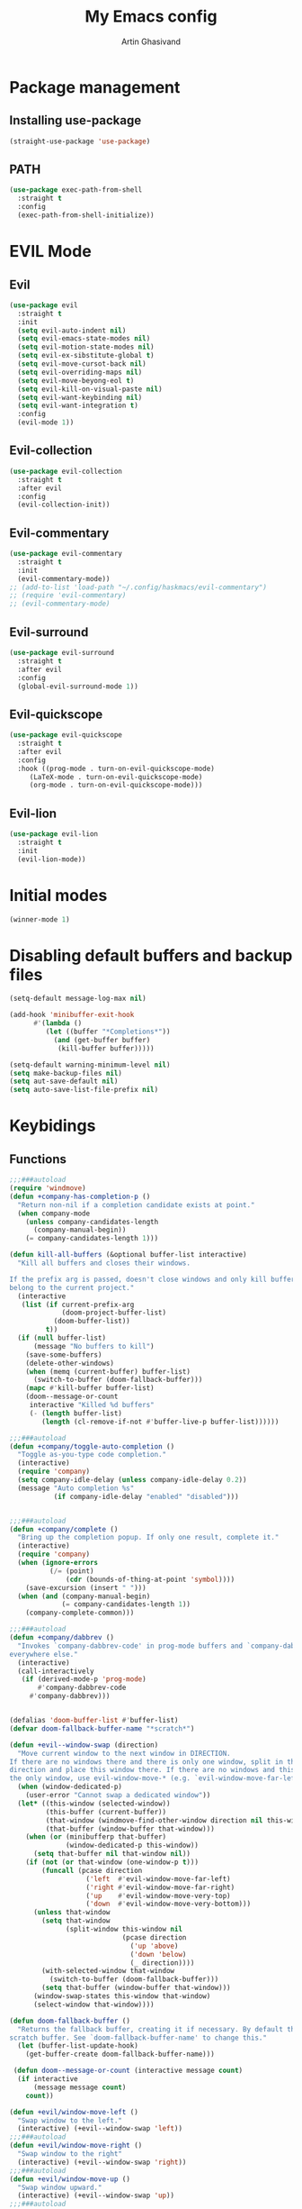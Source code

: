 #+title: My Emacs config
#+AUTHOR: Artin Ghasivand


* Package management
** Installing use-package
#+begin_src emacs-lisp
(straight-use-package 'use-package)
#+end_src

** PATH
#+begin_src emacs-lisp
(use-package exec-path-from-shell
  :straight t
  :config
  (exec-path-from-shell-initialize))
#+end_src
* EVIL Mode
** Evil
#+begin_src emacs-lisp
(use-package evil
  :straight t
  :init
  (setq evil-auto-indent nil)
  (setq evil-emacs-state-modes nil)
  (setq evil-motion-state-modes nil)
  (setq evil-ex-sibstitute-global t)
  (setq evil-move-cursot-back nil)
  (setq evil-overriding-maps nil)
  (setq evil-move-beyong-eol t)
  (setq evil-kill-on-visual-paste nil)
  (setq evil-want-keybinding nil)
  (setq evil-want-integration t)
  :config
  (evil-mode 1))
#+end_src
** Evil-collection
#+begin_src emacs-lisp
  (use-package evil-collection
    :straight t
    :after evil
    :config
    (evil-collection-init))
#+end_src
** Evil-commentary
#+begin_src emacs-lisp
  (use-package evil-commentary
    :straight t
    :init
    (evil-commentary-mode))
  ;; (add-to-list 'load-path "~/.config/haskmacs/evil-commentary")
  ;; (require 'evil-commentary)
  ;; (evil-commentary-mode)
#+end_src
** Evil-surround
#+begin_src emacs-lisp
(use-package evil-surround
  :straight t
  :after evil
  :config
  (global-evil-surround-mode 1))
#+end_src
** Evil-quickscope
#+begin_src emacs-lisp
(use-package evil-quickscope
  :straight t
  :after evil
  :config
  :hook ((prog-mode . turn-on-evil-quickscope-mode)
	 (LaTeX-mode . turn-on-evil-quickscope-mode)
	 (org-mode . turn-on-evil-quickscope-mode)))
#+end_src
** Evil-lion
#+begin_src emacs-lisp
(use-package evil-lion
  :straight t
  :init
  (evil-lion-mode))
#+end_src
* Initial modes
#+begin_src emacs-lisp
(winner-mode 1)
#+end_src
* Disabling default buffers and backup files
#+begin_src emacs-lisp
(setq-default message-log-max nil)

(add-hook 'minibuffer-exit-hook
      #'(lambda ()
         (let ((buffer "*Completions*"))
           (and (get-buffer buffer)
            (kill-buffer buffer)))))

(setq-default warning-minimum-level nil)
(setq make-backup-files nil)
(setq aut-save-default nil)
(setq auto-save-list-file-prefix nil)
#+end_src
* Keybidings
** Functions
#+begin_src emacs-lisp
;;;###autoload
(require 'windmove)
(defun +company-has-completion-p ()
  "Return non-nil if a completion candidate exists at point."
  (when company-mode
    (unless company-candidates-length
      (company-manual-begin))
    (= company-candidates-length 1)))

(defun kill-all-buffers (&optional buffer-list interactive)
  "Kill all buffers and closes their windows.

If the prefix arg is passed, doesn't close windows and only kill buffers that
belong to the current project."
  (interactive
   (list (if current-prefix-arg
             (doom-project-buffer-list)
           (doom-buffer-list))
         t))
  (if (null buffer-list)
      (message "No buffers to kill")
    (save-some-buffers)
    (delete-other-windows)
    (when (memq (current-buffer) buffer-list)
      (switch-to-buffer (doom-fallback-buffer)))
    (mapc #'kill-buffer buffer-list)
    (doom--message-or-count
     interactive "Killed %d buffers"
     (- (length buffer-list)
        (length (cl-remove-if-not #'buffer-live-p buffer-list))))))

;;;###autoload
(defun +company/toggle-auto-completion ()
  "Toggle as-you-type code completion."
  (interactive)
  (require 'company)
  (setq company-idle-delay (unless company-idle-delay 0.2))
  (message "Auto completion %s"
           (if company-idle-delay "enabled" "disabled")))


;;;###autoload
(defun +company/complete ()
  "Bring up the completion popup. If only one result, complete it."
  (interactive)
  (require 'company)
  (when (ignore-errors
          (/= (point)
              (cdr (bounds-of-thing-at-point 'symbol))))
    (save-excursion (insert " ")))
  (when (and (company-manual-begin)
             (= company-candidates-length 1))
    (company-complete-common)))

;;;###autoload
(defun +company/dabbrev ()
  "Invokes `company-dabbrev-code' in prog-mode buffers and `company-dabbrev'
everywhere else."
  (interactive)
  (call-interactively
   (if (derived-mode-p 'prog-mode)
       #'company-dabbrev-code
     #'company-dabbrev)))

     
(defalias 'doom-buffer-list #'buffer-list)
(defvar doom-fallback-buffer-name "*scratch*")

(defun +evil--window-swap (direction)
  "Move current window to the next window in DIRECTION.
If there are no windows there and there is only one window, split in that
direction and place this window there. If there are no windows and this isn't
the only window, use evil-window-move-* (e.g. `evil-window-move-far-left')."
  (when (window-dedicated-p)
    (user-error "Cannot swap a dedicated window"))
  (let* ((this-window (selected-window))
         (this-buffer (current-buffer))
         (that-window (windmove-find-other-window direction nil this-window))
         (that-buffer (window-buffer that-window)))
    (when (or (minibufferp that-buffer)
              (window-dedicated-p this-window))
      (setq that-buffer nil that-window nil))
    (if (not (or that-window (one-window-p t)))
        (funcall (pcase direction
                   ('left  #'evil-window-move-far-left)
                   ('right #'evil-window-move-far-right)
                   ('up    #'evil-window-move-very-top)
                   ('down  #'evil-window-move-very-bottom)))
      (unless that-window
        (setq that-window
              (split-window this-window nil
                            (pcase direction
                              ('up 'above)
                              ('down 'below)
                              (_ direction))))
        (with-selected-window that-window
          (switch-to-buffer (doom-fallback-buffer)))
        (setq that-buffer (window-buffer that-window)))
      (window-swap-states this-window that-window)
      (select-window that-window))))

(defun doom-fallback-buffer ()
  "Returns the fallback buffer, creating it if necessary. By default this is the
scratch buffer. See `doom-fallback-buffer-name' to change this."
  (let (buffer-list-update-hook)
    (get-buffer-create doom-fallback-buffer-name)))

 (defun doom--message-or-count (interactive message count)
  (if interactive
      (message message count)
    count))

(defun +evil/window-move-left ()
  "Swap window to the left."
  (interactive) (+evil--window-swap 'left))
;;;###autoload
(defun +evil/window-move-right ()
  "Swap window to the right"
  (interactive) (+evil--window-swap 'right))
;;;###autoload
(defun +evil/window-move-up ()
  "Swap window upward."
  (interactive) (+evil--window-swap 'up))
;;;###autoload
(defun +evil/window-move-down ()
  "Swap window downward."
  (interactive) (+evil--window-swap 'down))

(defun window-maximize-buffer (&optional arg)
  "Close other windows to focus on this one.
Use `winner-undo' to undo this. Alternatively, use `doom/window-enlargen'."
  (interactive "P")
  (when (and (bound-and-true-p +popup-mode)
             (+popup-window-p))
    (+popup/raise (selected-window)))
  (delete-other-windows))

(defvar winner-undone-data  nil) ; There confs have been passed.

(defun winner-undo ()
  "Switch back to an earlier window configuration saved by Winner mode.
In other words, \"undo\" changes in window configuration."
  (interactive)
  (cond
   ((not winner-mode) (error "Winner mode is turned off"))
   (t (unless (and (eq last-command 'winner-undo)
 		   (eq winner-undo-frame (selected-frame)))
	(winner-save-conditionally)     ; current configuration->stack
 	(setq winner-undo-frame (selected-frame))
 	(setq winner-point-alist (winner-make-point-alist))
 	(setq winner-pending-undo-ring (winner-ring (selected-frame)))
 	(setq winner-undo-counter 0)
 	(setq winner-undone-data (list (winner-win-data))))
      (cl-incf winner-undo-counter)	; starting at 1
      (when (and (winner-undo-this)
 		 (not (window-minibuffer-p)))
 	(message "Winner undo (%d / %d)"
 		 winner-undo-counter
 		 (1- (ring-length winner-pending-undo-ring)))))))
#+end_src

** Config
#+begin_src emacs-lisp
  (use-package general
    :straight t
    :config
    (general-evil-setup t))

  (general-create-definer my-leader-def
       :prefix "SPC")

  (general-create-definer my-local-leader-def
      :prefix "SPC m")

  (my-leader-def
     :states 'normal
     :prefix "SPC p"
     :keymaps '(projectile-mode-map)
     "c" '(projectile-compile-project :which-key "Compile project"))
  ;; haskell-mode keybindings
  (my-local-leader-def
     :states 'normal
     :keymaps '(haskell-mode-map haskell-interactive-mode-map)
     "t" '(haskell-process-do-type :which-key "Show type at point")
     "r" '(haskell-process-reload :which-key "Reload the current module")
     "k" '(haskell-interactive-mode-clear :which-key "Clear the GHCi buffer")
     "l" '(haskell-process-load-file :which-key "Load the module")
     "v" '(haskell-process-visit-file :which-key "Open the .cabal file")
     "b" '(haskell-process-cabal-build :which-key "Build the project")
     "x" '(haskell-process-cabal :which-key "Execute a cabal command")
     "s" '(haskell-interactive-switch :which-key "Switch between GHCi and buffer"))

  ;; agda2-mode keybindings
  (my-local-leader-def
     :states 'normal
     :keymaps '(agda2-mode-map agda2-goal-map)
     "a" '(agda2-auto-maybe-all :which-key "Try to solve every goal using Auto")
     "b" '(agda2-previous-goal :which-key "Go to the previous goal")
     "f" '(agda2-next-goal :which-key "Go to the next goal")
     "l" '(agda2-load :which-key "Load the current module")
     "c" '(agda2-make-case :which-key "Case split on the current goal")
     "e" '(agda2-show-context :which-key "Show the context for the current goal")
     "r" '(agda2-refine :which-key "Refine the goal")
     "x q" '(agda2-quit :which-key "Quit")
     "x c" '(agda2-compile :which-key "Compile the project")
     "x r" '(agda2-restart :which-key "Restart agda2-mode")
     "n" '(agda2-compute-normalised-maybe-toplevel :which-key "Show the normalised form")
     "t" '(agda2-goal-type :which-key "Show the type of the goal")
     "SPC" '(agda2-give :which-key "Give input")
     "," '(agda2-goal-and-context :which-key "Show the goal and context")
     "." '(agda2-goal-and-context-and-infered :which-key "Show the goal and context and infered")
     "." '(agda2-goal-and-context-and-checked :which-key "Show the goal and context and checked")
     "=" '(agda2-show-constraints :which-key "Show the constraints")
     "d" '(agda2-goto-definition-keyboard :which-key "Go to defintion")
     "?" '(agda2-show-goals :which-key "Show the goals")
     "RET" '(agda2-elaborate-give :which-key "Elaborate check the give expression")
     )

  (my-leader-def
     :keymaps 'normal
 
     ;; Help menu
     "h f" '(describe-function :which-key "Describe function")
     "h m" '(describe-mode :which-key "Describe mode")
     "h k" '(describe-key :which-key "Describe key")
     "h K" '(describe-keymap :which-key "Describe keymap")
     "h b" '(general-describe-keybindings :which-key "Describe all keybindings")
     "h c" '(describe-char :which-key "Describe char")
     "h x" '(describe-command :which-key "Describe command")
     "h s" '(describe-symbol :which-key "Describe symbol")

     "h r r" '((lambda () (interactive) (load-file "~/.emacs.d/init.el")) :which-key "Reload emacs config")

     "C" '(org-capture :which-key "Org Capture")
     "a" '(org-agenda :which-key "Org Agenda")
     "d" '(dired :which-key "Dired")

     ":" '(execute-extended-command :which-key "M-x")
     "," '(persp-switch-to-buffer :which-key "Show buffers")
     "." '(find-file :which-key "Find file")
     
     ;; Buffers
     "b b" '(ibuffer :which-key "Ibuffer")
     "b k" '(kill-current-buffer :which-key "Kill current buffer")
     "b ]" '(next-buffer :which-key "Next buffer")
     "b [" '(previous-buffer :which-key "Previous buffer")
     "b B" '(ibuffer-list-buffers :which-key "Ibuffer list buffers")
     "b K" '(kill-all-buffers :which-key "kill all buffers")

     "t t" '(toggle-truncate-lines :which-key "Toggle truncate lines")

     ;; Window splits
     "w d" '(evil-window-delete :which-key "Close window")
     "w n" '(evil-window-new :which-key "New window")
     "w s" '(evil-window-split :which-key "Horizontal split window")
     "w v" '(evil-window vsplit :which-key "Vertical split window")

     ;; Window motions
     "w h" '(evil-window-left :which-key "Window left")
     "w l" '(evil-window-right :which-key "Window right")
     "w k" '(evil-window-up :which-key "Window up")
     "w j" '(evil-window-down :which-key "Window down")
     "w w" '(evil-window-next :which-key "Next Window")
     "w H" '(+evil/window-move-left :which-key "Move window to left")
     "w L" '(+evil/window-move-right :which-key "Move window to right")
     "w J" '(+evil/window-move-down :which-key "Move window to down")
     "w K" '(+evil/window-move-up :which-key "Move window to up")

     ;; Window size
     "w m m" '(window-maximize-buffer :which-key "Full screen window")
     "w u" '(winner-undo :which-key "Revert back to the last window state")

     ;; Magit
     "g g" '(magit-status :which-key "Git status")

     ;; "g g" '(magit-status :which-key "Magit status")

     ;; Terminal
     "o t" '(vterm :which-key "Open vterm")
     "o e" '(eshell :which-key "Open eshell")

     ;; Searching
     "s i" '(consult-imenu :which-key "Imenu buffer")
     "s I" '(consult-imenu :which-key "Imenu multi-buffer")
     "s r" '(consult-recent-file :which-key "Recent files")

     "/" '(consult-ripgrep :which-key "Search current project"))

  #+end_src
*** macOS
#+begin_src emacs-lisp
(setq mac-option-key-is-meta t
      mac-command-key-is-meta nil
      mac-command-modifier 'super
      mac-option-modifier 'meta)

#+end_src
* OS packages
** osx-lib
#+begin_src emacs-lisp
(use-package osx-lib
  :straight t)
#+end_src
** osx-plist
#+begin_src emacs-lisp
(use-package osx-plist
  :straight t)
#+end_src
** Prevent Emacs from closing
#+begin_src emacs-lisp
(setq confirm-kill-emacs 'y-or-n-p)
#+end_src
* UI
** Theme
#+begin_src emacs-lisp
 (setq scroll-conservatively 101)
 ;; (use-package reverse-theme
  ;;   :insure t)
  (use-package doom-themes
  :straight t
  :config
  ;; Global settings (defaults)
  (setq doom-themes-enable-bold t    ; if nil, bold is universally disabled
        doom-themes-enable-italic t) ; if nil, italics is universally disabled
  (load-theme 'doom-meltbus t)

  ;; Enable flashing mode-line on errors
  (doom-themes-visual-bell-config)
  ;; Enable custom neotree theme (all-the-icons must be installed!)
  (doom-themes-neotree-config)
  ;; Corrects (and improves) org-mode's native fontification.
  (doom-themes-org-config))
  
  (use-package sexy-monochrome-theme :straight t)
  (use-package minimal-theme :straight t)
  (use-package kosmos-theme :straight t)
  ;; (use-package eziam-themes :straight t)
  (use-package almost-mono-themes :straight t)
  (add-to-list 'custom-theme-load-path "~/.config/haskmacs/themes")
  ;; (set-foreground-color "white")
  ;; (set-background-color "black")

  ;; (load-theme 'reverse-theme t)
#+end_src

#+begin_src emacs-lisp
(use-package doom-modeline
  :straight t
  :config
  (setq doom-modeline-indent-info nil)
  (setq doom-modeline-major-mode-color-icon nil)
  :init
  (doom-modeline-mode))
#+end_src
** Font
#+begin_src emacs-lisp
(set-face-attribute 'default nil
                    :font "Andale Mono 14"
                    :weight 'medium)

(set-face-attribute 'variable-pitch nil
                    :font "Andale Mono 14"
                    :weight 'medium)

(set-face-attribute 'fixed-pitch nil
                    :font "Andale Mono 14"
                    :weight 'medium)
;; needed for emacsclient
(add-to-list 'default-frame-alist '(font . "Andale Mono 14"))
#+end_src

** Icons
#+begin_src emacs-lisp
  (use-package all-the-icons
    :straight t
    :if (display-graphic-p))
#+end_src

** Dashboard
#+begin_src emacs-lisp
    (use-package dashboard
    :straight t
    :init
    (setq dashboard-set-heading-icons nil)
    (setq dashboard-icon-type 'all-the-icons)
    (setq dashboard-set-file-icons t)
    (setq dashboard-banner-logo-title "It's good to have an end to journey toward; but it's the journey that matters in the end.")
    (setq dashboard-startup-banner "~/.emacs.d/images/lambda.png")
    (setq dashboard-center-content t)
    (setq dashboard-items '((agenda . 15)))
    :config
    (dashboard-setup-startup-hook)
    (dashboard-modify-heading-icons '((recents . "file-text")
                                      (bookmarks . "book"))))

#+end_src
* GUI settings
#+begin_src emacs-lisp
   (menu-bar-mode 1)
   (tool-bar-mode -1)
   (scroll-bar-mode -1)
   (pixel-scroll-precision-mode 1)
   ;; (setq fancy-splash-image "~/.config/my-emacs/images/lambda.png")

   ;; for emacs 29
   ;; (setq frame-resize-pixelwise t)
   ;; (add-to-list 'default-frame-alist '(undecorated . t))
   ;; (global-display-line-numbers-mode 1)
   ;; (defun turn-on-numbers ()
   ;;      (unless (eq major-mode 'pdf-view-mode)
   ;;              (display-line-numbers-mode 1)))

   ;; (type-of turn-on-numbers)
  ;; (unless (eq major-mode 'pdf-view-mode)
  ;;         (global-display-line-numbers-mode 1))

   (global-display-line-numbers-mode 1)
   (global-visual-line-mode 1)
   (setq display-line-numbers-type 'relative)
#+end_src

* Org-mode
** Improving upon org-mode
*** Org-mode
#+begin_src emacs-lisp
  (use-package org
    :straight t
    :init
    (setq org-directory "~/Journal")
    (unless (file-exists-p org-directory)
      (mkdir org-directory t))
    :config
    (setq org-startup-indented t)
    (setq org-log-into-drawer t)
    (setq org-treat-insert-todo-heading-as-state-change t)
    (setq org-return-follows-link t)
    (setq org-src-tab-acts-natively nil)
    (setq org-agenda-files '("~/Agenda/todo.org" "~/Agenda/plan.org"))
    (add-hook 'org-mode-hook 'smartparens-mode)
    (add-hook 'org-agenda-mode-hook
          #'(lambda ()
            (visual-line-mode -1)
            (toggle-truncate-lines 1)
            (display-line-numbers-mode 0))))
    ;; (add-hook 'org-mode-hook
    ;;       (lambda ()
    ;;         (rainbow-delimiters-mode -1))))
#+end_src
*** Org-contrib
#+begin_src emacs-lisp
(use-package org-contrib
  :straight t
  :after (org)
  :config
  (require 'ox-extra)
  (ox-extras-activate '(latex-header-blocks ignore-headlines)))
#+end_src
*** Evil-org
#+begin_src emacs-lisp
(use-package evil-org
  :straight t
  :hook (org-mode . evil-org-mode)
  :config
  (add-hook 'evil-org-mode-hook
	    #'(lambda ()
	      (evil-org-set-key-theme '(navigation insert textobjects additional calendar todo))))
  (add-to-list 'evil-emacs-state-modes 'org-agenda-mode)
  (require 'evil-org-agenda)
  (evil-org-agenda-set-keys))
#+end_src
*** Org-bullets
#+begin_src emacs-lisp
(use-package org-bullets
   :straight t)

(add-hook 'org-mode-hook #'(lambda () (org-bullets-mode 1)))
#+end_src
*** Org-tempo
#+begin_src emacs-lisp
(with-eval-after-load 'org
  (require 'org-tempo)
  (add-to-list 'org-structure-template-alist '("el" . "src emacs-lisp"))
  (add-to-list 'org-structure-template-alist '("py" . "src python"))
  (add-to-list 'org-structure-template-alist '("sq" . "src sql")))
#+end_src
*** TOC-org
#+begin_src emacs-lisp
(use-package toc-org
  :straight t
  :config
  (add-hook 'org-mode-hook 'toc-org-mode))
#+end_src
** Productivity
*** Org-super-agenda
#+begin_src emacs-lisp
(use-package org-super-agenda
   :straight t)
#+end_src
*** Deft
#+begin_src emacs-lisp
(use-package deft
    :straight t
    :config
    (setq deft-directory "~/Journal"
          deft-extensions '("md" "org" "txt")
          deft-recursive t))

(setq deft-directory "~/Journal"
      deft-extensions '("md" "org" "txt")
      deft-recursive t)
#+end_src
*** Org-journal
#+begin_src emacs-lisp
(use-package org-journal
    :straight t)

(setq org-journal-date-prefix "#+TITLE: "
      org-journal-dir "~/Journal"
      org-journal-time-prefix "* "
      org-journal-date-format "%a, %Y-%m-%d"
      org-journal-file-format "%Y-%m-%d.org")



(setq org-directory "~/Journal")

#+end_src
*** Org-roam
#+begin_src emacs-lisp

#+end_src

(setq org-roam-directory "~/Research")
*** helm-bibtex
#+begin_src emacs-lisp
  ;; (use-package helm-bibtex
  ;;   :ensure t)
#+end_src
*** Org-ql
#+begin_src emacs-lisp
  ;; (use-package org-ql
  ;;   :ensure t)
  ;; (add-to-list 'load-path "~/.config/haskmacs/org-ql")
  ;; (add-to-list 'load-path "~/.config/haskmacs/peg")
  ;; (require 'org-ql)
#+end_src
* Which key
#+begin_src emacs-lisp
(use-package which-key
  :straight t
  :config
  (setq which-key-allow-imprecise-window-fit t)
  :init
  (which-key-mode))

(setq which-key-idle-delay 0.2)
#+end_src
* Tools
** Persp mode
#+begin_src emacs-lisp
(use-package persp-mode
  :straight t)
#+end_src
** Rainbow delimiters
#+begin_src emacs-lisp
;; (add-to-list 'load-path "~/.config/haskmacs/rainbow-delimiters")
;; (require 'rainbow-delimiters)
;; (use-package rainbow-delimiters
;;   :ensure t)
;; (add-hook 'lisp-mode #'rainbow-delimiters-mode)
#+end_src
** Magit
#+begin_src emacs-lisp
  (use-package magit
    :straight t)
#+end_src
** Eglot
#+begin_src emacs-lisp
;; (use-package eglot
;;   :ensure t)
#+end_src
** LSP
#+begin_src emacs-lisp
  ;; for improvement 
  (setq read-process-output-max (* 2048 2048))
  (setq gc-cons-threshold 100000000)

  (use-package lsp-mode
     :straight t
     :commands lsp
     :init
     (setq lsp-keymap-prefix nil)
     :config
     (setq lsp-log-io nil)
     (setq lsp-use-plists "1")
     (setq lsp-idle-delay 1))
#+end_src
** LSP-UI
#+begin_src emacs-lisp
  ;; (use-package lsp-ui
  ;;   :ensure t)
#+end_src
** Smartparens
#+begin_src emacs-lisp
(use-package smartparens
  :straight t
  :init
  (smartparens-global-mode))
#+end_src
** Vertico
#+begin_src emacs-lisp
(use-package vertico
  :straight t
  :bind (:map vertico-map
            ("C-j" . vertico-next)
            ("C-k" . vertico-previous))
  :custom
  (vertico-cycle t)
  :init
  (vertico-mode))
#+end_src
** Savehist
#+begin_src emacs-lisp
(use-package savehist
  :straight t
  :init
  (savehist-mode))
#+end_src
** Company
#+begin_src emacs-lisp

(use-package company
  :straight t
  :config
  (setq company-idle-delay 0.15)
  (setq company-minimum-prefix-length 2)
  (setq company-show-number t))

(add-hook 'after-init-hook 'global-company-mode)

#+end_src
** Company-Box
#+begin_src emacs-lisp
(use-package company-box
  :straight t)
#+end_src
** Orderless
#+begin_src emacs-lisp
(use-package orderless
  :straight t
  :custom
  (completion-styles '(orderless basic))
  (completion-category-overrides '((file (styles basic partial-completion)))))
#+end_src

** Terminal
*** vterm
#+begin_src emacs-lisp
(use-package vterm
  :straight t
  :config
  (add-hook 'vterm-mode-hook #'(lambda () (display-line-numbers-mode -1))))

(use-package vterm-toggle
  :straight t)
#+end_src

*** eshell
#+begin_src emacs-lisp
  ;; (use-package eshell
  ;;   :straight t
  ;;   (add-hook 'eshell-mode-hook #'(lambda () (display-line-numbers-mode -1))))
  (add-hook 'vterm-mode-hook #'(lambda () (display-line-numbers-mode -1)))
#+end_src

** Projectile
#+begin_src emacs-lisp
(use-package projectile
  :straight t
  :init
  (projectile-mode 1))
#+end_src
** Xref
#+begin_src emacs-lisp
(use-package xref
  :straight t)
#+end_src
** Tab management
#+begin_src emacs-lisp
(setq-default indent-tabs-mode nil)
(setq-default default-tab-width 4)
(setq-default tab-width 4)
(setq-default evil-indent-convert-tabs nil)
(setq-default indent-tabs-mode nil)
(setq-default evil-shift-round nil)
#+end_src
** PDF tools
#+begin_src emacs-lisp
(use-package pdf-tools
  :straight t
  :config
  (add-hook 'pdf-view-mode-hook #'(lambda () (display-line-numbers-mode -1)))
  (pdf-tools-install))


#+end_src
** Imenu
#+begin_src emacs-lisp
(use-package imenu
  :straight t)
#+end_src
** Swiper
#+begin_src emacs-lisp
(use-package swiper
  :straight t)
#+end_src
** Counsult
#+begin_src emacs-lisp
(use-package consult
   :straight t)

#+end_src
** Marginalia
#+begin_src emacs-lisp
(use-package marginalia
  :straight t
  :init
  (marginalia-mode))
#+end_src
** Helpful
#+begin_src emacs-lisp
  ;; (use-package helpful
  ;;     :ensure t)
#+end_src
* Programming Languages
** Haskell
*** Haskell-mode
#+begin_src emacs-lisp
  (use-package haskell-mode
    :straight t
    :config
    (setq haskell-font-lock-symbols t)
    (custom-set-variables '(haskell-stylish-on-save t))
    (custom-set-variables '(haskell-process-log t))
    :hook
    (haskell-mode . (lambda () (setq evil-auto-indent nil)))
    (haskell-mode . interactive-haskell-mode)
    (haskell-mode . haskell-auto-insert-module-template)
    (haskell-mode . haskell-decl-scan-mode))
  ;; (add-hook 'haskell-mode-hook #'lsp-mode)
  ;;(add-hook 'haskell-mode-hook (lambda () (setq evil-auto-indent nil)))
  ;; (add-hook 'haskell-mode-hook '(interactive-haskell-mode))
  ;; (add-hook 'haskell-mode-hook '(haskell-auto-insert-module-template))
  ;; ;; (add-hook 'haskell-mode-hook '(haskell-decl-scan-mode))
  ;; (setq haskell-font-lock-symbols t)
  ;; (custom-set-variables '(haskell-stylish-on-save t))
  ;; (custom-set-variables '(haskell-process-log t))

  ;; (defun dotspacemacs/user-config ()
  ;;  (with-eval-after-load "haskell-mode"
  ;;     ;; This changes the evil "O" and "o" keys for haskell-mode to make sure that
  ;;     ;; indentation is done correctly. See
  ;;     ;; https://github.com/haskell/haskell-mode/issues/1265#issuecomment-252492026.
  ;;     (defun haskell-evil-open-above ()
  ;;       (interactive)
  ;;       (evil-digit-argument-or-evil-beginning-of-line)
  ;;       (haskell-indentation-newline-and-indent)
  ;;       (evil-previous-line)
  ;;       (haskell-indentation-indent-line)
  ;;       (evil-append-line nil))

  ;;     (defun haskell-evil-open-below ()
  ;;       (interactive)
  ;;       (evil-append-line nil)
  ;;       (haskell-indentation-newline-and-indent))

  ;;     (evil-define-key 'normal haskell-mode-map
  ;;       "o" 'haskell-evil-open-below
  ;;       "O" 'haskell-evil-open-above)
  ;;   )
  ;; )

#+end_src

*** LSP-Haskell
#+begin_src emacs-lisp
  (use-package lsp-haskell
    :straight t
    :after haskell-mode
    :config
    (setq lsp-haskell-server-path "haskell-language-server-wrapper-2.2.0.0"
          lsp-haskell-liquid-on t
          lsp-haskell-fomatting-provider "stylish-haskell"))
#+end_src
** Agda
#+begin_src elisp
#+end_src
** C
* Data Serialization
** JSON
#+begin_src emacs-lisp
(use-package json-mode
  :straight t)
#+end_src
** YAML
#+begin_src emacs-lisp
(use-package yaml-mode
  :straight t)
#+end_src
** CSV
#+begin_src emacs-lisp
(use-package csv-mode
  :straight t)
#+end_src

* Markup languages
** Latex mode
#+begin_src emacs-lisp
(use-package tex-mode
  :straight t)
#+end_src
** Ott
#+begin_src emacs-lisp
(add-to-list 'load-path "~/.emacs.d/ott-mode")
(require 'ott-mode)
#+end_src
** Markdown mode
#+begin_src emacs-lisp
(use-package markdown-mode
  :straight t)
#+end_src
